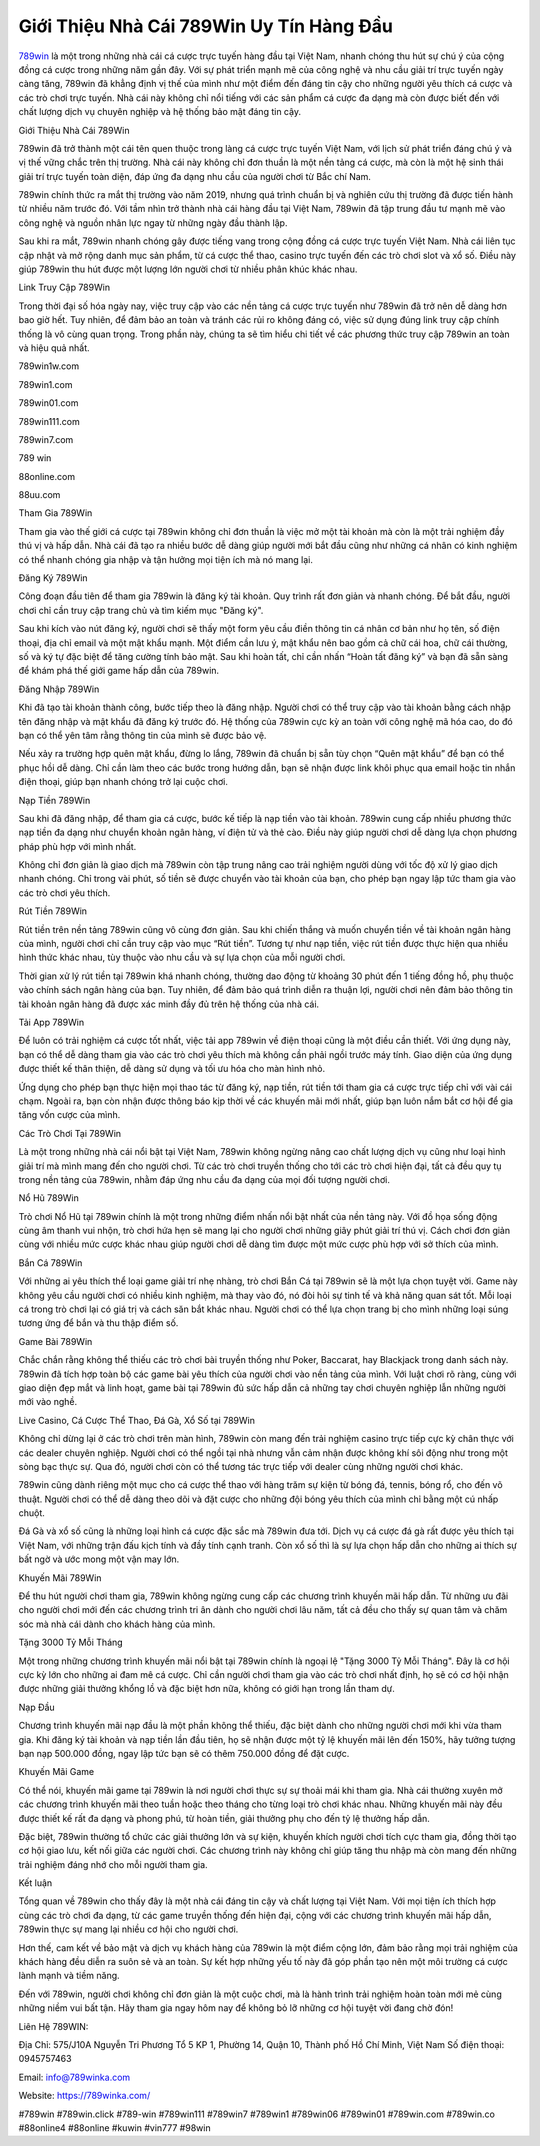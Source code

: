 Giới Thiệu Nhà Cái 789Win Uy Tín Hàng Đầu
===================================

`789win <https://789winka.com/>`_ là một trong những nhà cái cá cược trực tuyến hàng đầu tại Việt Nam, nhanh chóng thu hút sự chú ý của cộng đồng cá cược trong những năm gần đây. Với sự phát triển mạnh mẽ của công nghệ và nhu cầu giải trí trực tuyến ngày càng tăng, 789win đã khẳng định vị thế của mình như một điểm đến đáng tin cậy cho những người yêu thích cá cược và các trò chơi trực tuyến. Nhà cái này không chỉ nổi tiếng với các sản phẩm cá cược đa dạng mà còn được biết đến với chất lượng dịch vụ chuyên nghiệp và hệ thống bảo mật đáng tin cậy.

Giới Thiệu Nhà Cái 789Win

789win đã trở thành một cái tên quen thuộc trong làng cá cược trực tuyến Việt Nam, với lịch sử phát triển đáng chú ý và vị thế vững chắc trên thị trường. Nhà cái này không chỉ đơn thuần là một nền tảng cá cược, mà còn là một hệ sinh thái giải trí trực tuyến toàn diện, đáp ứng đa dạng nhu cầu của người chơi từ Bắc chí Nam.

789win chính thức ra mắt thị trường vào năm 2019, nhưng quá trình chuẩn bị và nghiên cứu thị trường đã được tiến hành từ nhiều năm trước đó. Với tầm nhìn trở thành nhà cái hàng đầu tại Việt Nam, 789win đã tập trung đầu tư mạnh mẽ vào công nghệ và nguồn nhân lực ngay từ những ngày đầu thành lập.

Sau khi ra mắt, 789win nhanh chóng gây được tiếng vang trong cộng đồng cá cược trực tuyến Việt Nam. Nhà cái liên tục cập nhật và mở rộng danh mục sản phẩm, từ cá cược thể thao, casino trực tuyến đến các trò chơi slot và xổ số. Điều này giúp 789win thu hút được một lượng lớn người chơi từ nhiều phân khúc khác nhau.

Link Truy Cập 789Win

Trong thời đại số hóa ngày nay, việc truy cập vào các nền tảng cá cược trực tuyến như 789win đã trở nên dễ dàng hơn bao giờ hết. Tuy nhiên, để đảm bảo an toàn và tránh các rủi ro không đáng có, việc sử dụng đúng link truy cập chính thống là vô cùng quan trọng. Trong phần này, chúng ta sẽ tìm hiểu chi tiết về các phương thức truy cập 789win an toàn và hiệu quả nhất.

789win1w.com

789win1.com

789win01.com

789win111.com

789win7.com

789 win

88online.com

88uu.com

Tham Gia 789Win

Tham gia vào thế giới cá cược tại 789win không chỉ đơn thuần là việc mở một tài khoản mà còn là một trải nghiệm đầy thú vị và hấp dẫn. Nhà cái đã tạo ra nhiều bước dễ dàng giúp người mới bắt đầu cũng như những cá nhân có kinh nghiệm có thể nhanh chóng gia nhập và tận hưởng mọi tiện ích mà nó mang lại.

Đăng Ký 789Win

Công đoạn đầu tiên để tham gia 789win là đăng ký tài khoản. Quy trình rất đơn giản và nhanh chóng. Để bắt đầu, người chơi chỉ cần truy cập trang chủ và tìm kiếm mục "Đăng ký".

Sau khi kích vào nút đăng ký, người chơi sẽ thấy một form yêu cầu điền thông tin cá nhân cơ bản như họ tên, số điện thoại, địa chỉ email và một mật khẩu mạnh. Một điểm cần lưu ý, mật khẩu nên bao gồm cả chữ cái hoa, chữ cái thường, số và ký tự đặc biệt để tăng cường tính bảo mật. Sau khi hoàn tất, chỉ cần nhấn “Hoàn tất đăng ký” và bạn đã sẵn sàng để khám phá thế giới game hấp dẫn của 789win.

Đăng Nhập 789Win

Khi đã tạo tài khoản thành công, bước tiếp theo là đăng nhập. Người chơi có thể truy cập vào tài khoản bằng cách nhập tên đăng nhập và mật khẩu đã đăng ký trước đó. Hệ thống của 789win cực kỳ an toàn với công nghệ mã hóa cao, do đó bạn có thể yên tâm rằng thông tin của mình sẽ được bảo vệ.

Nếu xảy ra trường hợp quên mật khẩu, đừng lo lắng, 789win đã chuẩn bị sẵn tùy chọn “Quên mật khẩu” để bạn có thể phục hồi dễ dàng. Chỉ cần làm theo các bước trong hướng dẫn, bạn sẽ nhận được link khôi phục qua email hoặc tin nhắn điện thoại, giúp bạn nhanh chóng trở lại cuộc chơi.

Nạp Tiền 789Win

Sau khi đã đăng nhập, để tham gia cá cược, bước kế tiếp là nạp tiền vào tài khoản. 789win cung cấp nhiều phương thức nạp tiền đa dạng như chuyển khoản ngân hàng, ví điện tử và thẻ cào. Điều này giúp người chơi dễ dàng lựa chọn phương pháp phù hợp với mình nhất.

Không chỉ đơn giản là giao dịch mà 789win còn tập trung nâng cao trải nghiệm người dùng với tốc độ xử lý giao dịch nhanh chóng. Chỉ trong vài phút, số tiền sẽ được chuyển vào tài khoản của bạn, cho phép bạn ngay lập tức tham gia vào các trò chơi yêu thích.

Rút Tiền 789Win

Rút tiền trên nền tảng 789win cũng vô cùng đơn giản. Sau khi chiến thắng và muốn chuyển tiền về tài khoản ngân hàng của mình, người chơi chỉ cần truy cập vào mục “Rút tiền”. Tương tự như nạp tiền, việc rút tiền được thực hiện qua nhiều hình thức khác nhau, tùy thuộc vào nhu cầu và sự lựa chọn của mỗi người chơi.

Thời gian xử lý rút tiền tại 789win khá nhanh chóng, thường dao động từ khoảng 30 phút đến 1 tiếng đồng hồ, phụ thuộc vào chính sách ngân hàng của bạn. Tuy nhiên, để đảm bảo quá trình diễn ra thuận lợi, người chơi nên đảm bảo thông tin tài khoản ngân hàng đã được xác minh đầy đủ trên hệ thống của nhà cái.

Tải App 789Win

Để luôn có trải nghiệm cá cược tốt nhất, việc tải app 789win về điện thoại cũng là một điều cần thiết. Với ứng dụng này, bạn có thể dễ dàng tham gia vào các trò chơi yêu thích mà không cần phải ngồi trước máy tính. Giao diện của ứng dụng được thiết kế thân thiện, dễ dàng sử dụng và tối ưu hóa cho màn hình nhỏ.

Ứng dụng cho phép bạn thực hiện mọi thao tác từ đăng ký, nạp tiền, rút tiền tới tham gia cá cược trực tiếp chỉ với vài cái chạm. Ngoài ra, bạn còn nhận được thông báo kịp thời về các khuyến mãi mới nhất, giúp bạn luôn nắm bắt cơ hội để gia tăng vốn cược của mình.

Các Trò Chơi Tại 789Win

Là một trong những nhà cái nổi bật tại Việt Nam, 789win không ngừng nâng cao chất lượng dịch vụ cũng như loại hình giải trí mà mình mang đến cho người chơi. Từ các trò chơi truyền thống cho tới các trò chơi hiện đại, tất cả đều quy tụ trong nền tảng của 789win, nhằm đáp ứng nhu cầu đa dạng của mọi đối tượng người chơi.

Nổ Hũ 789Win

Trò chơi Nổ Hũ tại 789win chính là một trong những điểm nhấn nổi bật nhất của nền tảng này. Với đồ họa sống động cùng âm thanh vui nhộn, trò chơi hứa hẹn sẽ mang lại cho người chơi những giây phút giải trí thú vị. Cách chơi đơn giản cùng với nhiều mức cược khác nhau giúp người chơi dễ dàng tìm được một mức cược phù hợp với sở thích của mình.

Bắn Cá 789Win

Với những ai yêu thích thể loại game giải trí nhẹ nhàng, trò chơi Bắn Cá tại 789win sẽ là một lựa chọn tuyệt vời. Game này không yêu cầu người chơi có nhiều kinh nghiệm, mà thay vào đó, nó đòi hỏi sự tinh tế và khả năng quan sát tốt. Mỗi loại cá trong trò chơi lại có giá trị và cách săn bắt khác nhau. Người chơi có thể lựa chọn trang bị cho mình những loại súng tương ứng để bắn và thu thập điểm số.

Game Bài 789Win

Chắc chắn rằng không thể thiếu các trò chơi bài truyền thống như Poker, Baccarat, hay Blackjack trong danh sách này. 789win đã tích hợp toàn bộ các game bài yêu thích của người chơi vào nền tảng của mình. Với luật chơi rõ ràng, cùng với giao diện đẹp mắt và linh hoạt, game bài tại 789win đủ sức hấp dẫn cả những tay chơi chuyên nghiệp lẫn những người mới vào nghề.

Live Casino, Cá Cược Thể Thao, Đá Gà, Xổ Số tại 789Win

Không chỉ dừng lại ở các trò chơi trên màn hình, 789win còn mang đến trải nghiệm casino trực tiếp cực kỳ chân thực với các dealer chuyên nghiệp. Người chơi có thể ngồi tại nhà nhưng vẫn cảm nhận được không khí sôi động như trong một sòng bạc thực sự. Qua đó, người chơi còn có thể tương tác trực tiếp với dealer cùng những người chơi khác.

789win cũng dành riêng một mục cho cá cược thể thao với hàng trăm sự kiện từ bóng đá, tennis, bóng rổ, cho đến võ thuật. Người chơi có thể dễ dàng theo dõi và đặt cược cho những đội bóng yêu thích của mình chỉ bằng một cú nhấp chuột.

Đá Gà và xổ số cũng là những loại hình cá cược đặc sắc mà 789win đưa tới. Dịch vụ cá cược đá gà rất được yêu thích tại Việt Nam, với những trận đấu kịch tính và đầy tính cạnh tranh. Còn xổ số thì là sự lựa chọn hấp dẫn cho những ai thích sự bất ngờ và ước mong một vận may lớn.

Khuyến Mãi 789Win

Để thu hút người chơi tham gia, 789win không ngừng cung cấp các chương trình khuyến mãi hấp dẫn. Từ những ưu đãi cho người chơi mới đến các chương trình tri ân dành cho người chơi lâu năm, tất cả đều cho thấy sự quan tâm và chăm sóc mà nhà cái dành cho khách hàng của mình.

Tặng 3000 Tỷ Mỗi Tháng

Một trong những chương trình khuyến mãi nổi bật tại 789win chính là ngoại lệ "Tặng 3000 Tỷ Mỗi Tháng". Đây là cơ hội cực kỳ lớn cho những ai đam mê cá cược. Chỉ cần người chơi tham gia vào các trò chơi nhất định, họ sẽ có cơ hội nhận được những giải thưởng khổng lồ và đặc biệt hơn nữa, không có giới hạn trong lần tham dự.

Nạp Đầu

Chương trình khuyến mãi nạp đầu là một phần không thể thiếu, đặc biệt dành cho những người chơi mới khi vừa tham gia. Khi đăng ký tài khoản và nạp tiền lần đầu tiên, họ sẽ nhận được một tỷ lệ khuyến mãi lên đến 150%, hãy tưởng tượng bạn nạp 500.000 đồng, ngay lập tức bạn sẽ có thêm 750.000 đồng để đặt cược.

Khuyến Mãi Game

Có thể nói, khuyến mãi game tại 789win là nơi người chơi thực sự sự thoải mái khi tham gia. Nhà cái thường xuyên mở các chương trình khuyến mãi theo tuần hoặc theo tháng cho từng loại trò chơi khác nhau. Những khuyến mãi này đều được thiết kế rất đa dạng và phong phú, từ hoàn tiền, giải thưởng phụ cho đến tỷ lệ thưởng hấp dẫn.

Đặc biệt, 789win thường tổ chức các giải thưởng lớn và sự kiện, khuyến khích người chơi tích cực tham gia, đồng thời tạo cơ hội giao lưu, kết nối giữa các người chơi. Các chương trình này không chỉ giúp tăng thu nhập mà còn mang đến những trải nghiệm đáng nhớ cho mỗi người tham gia.

Kết luận

Tổng quan về 789win cho thấy đây là một nhà cái đáng tin cậy và chất lượng tại Việt Nam. Với mọi tiện ích thích hợp cùng các trò chơi đa dạng, từ các game truyền thống đến hiện đại, cộng với các chương trình khuyến mãi hấp dẫn, 789win thực sự mang lại nhiều cơ hội cho người chơi.

Hơn thế, cam kết về bảo mật và dịch vụ khách hàng của 789win là một điểm cộng lớn, đảm bảo rằng mọi trải nghiệm của khách hàng đều diễn ra suôn sẻ và an toàn. Sự kết hợp những yếu tố này đã góp phần tạo nên một môi trường cá cược lành mạnh và tiềm năng.

Đến với 789win, người chơi không chỉ đơn giản là một cuộc chơi, mà là hành trình trải nghiệm hoàn toàn mới mẻ cùng những niềm vui bất tận. Hãy tham gia ngay hôm nay để không bỏ lỡ những cơ hội tuyệt vời đang chờ đón!

Liên Hệ 789WIN:

Địa Chỉ: 575/J10A Nguyễn Tri Phương Tổ 5 KP 1, Phường 14, Quận 10, Thành phố Hồ Chí Minh, Việt Nam Số điện thoại: 0945757463 

Email: info@789winka.com

Website: https://789winka.com/ 

#789win #789win.click #789-win #789win111 #789win7 #789win1 #789win06 #789win01 #789win.com #789win.co #88online4 #88online #kuwin #vin777 #98win

